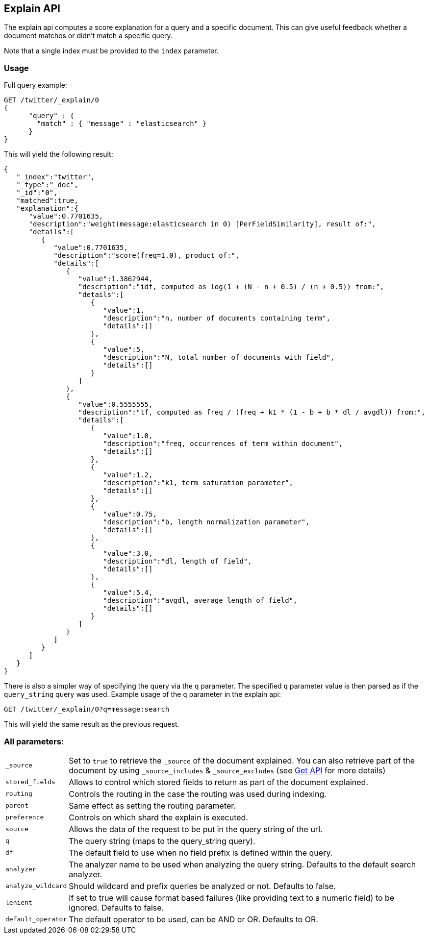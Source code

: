 [[search-explain]]
== Explain API

The explain api computes a score explanation for a query and a specific
document. This can give useful feedback whether a document matches or
didn't match a specific query.

Note that a single index must be provided to the `index` parameter.

[float]
=== Usage

Full query example:

[source,js]
--------------------------------------------------
GET /twitter/_explain/0
{
      "query" : {
        "match" : { "message" : "elasticsearch" }
      }
}
--------------------------------------------------
// CONSOLE
// TEST[setup:twitter]

This will yield the following result:

[source,js]
--------------------------------------------------
{
   "_index":"twitter",
   "_type":"_doc",
   "_id":"0",
   "matched":true,
   "explanation":{
      "value":0.7701635,
      "description":"weight(message:elasticsearch in 0) [PerFieldSimilarity], result of:",
      "details":[
         {
            "value":0.7701635,
            "description":"score(freq=1.0), product of:",
            "details":[
               {
                  "value":1.3862944,
                  "description":"idf, computed as log(1 + (N - n + 0.5) / (n + 0.5)) from:",
                  "details":[
                     {
                        "value":1,
                        "description":"n, number of documents containing term",
                        "details":[]
                     },
                     {
                        "value":5,
                        "description":"N, total number of documents with field",
                        "details":[]
                     }
                  ]
               },
               {
                  "value":0.5555555,
                  "description":"tf, computed as freq / (freq + k1 * (1 - b + b * dl / avgdl)) from:",
                  "details":[
                     {
                        "value":1.0,
                        "description":"freq, occurrences of term within document",
                        "details":[]
                     },
                     {
                        "value":1.2,
                        "description":"k1, term saturation parameter",
                        "details":[]
                     },
                     {
                        "value":0.75,
                        "description":"b, length normalization parameter",
                        "details":[]
                     },
                     {
                        "value":3.0,
                        "description":"dl, length of field",
                        "details":[]
                     },
                     {
                        "value":5.4,
                        "description":"avgdl, average length of field",
                        "details":[]
                     }
                  ]
               }
            ]
         }
      ]
   }
}
--------------------------------------------------
// TESTRESPONSE

There is also a simpler way of specifying the query via the `q`
parameter. The specified `q` parameter value is then parsed as if the
`query_string` query was used. Example usage of the `q` parameter in the
explain api:

[source,js]
--------------------------------------------------
GET /twitter/_explain/0?q=message:search
--------------------------------------------------
// CONSOLE
// TEST[setup:twitter]

This will yield the same result as the previous request.

[float]
=== All parameters:

[horizontal]
`_source`::

    Set to `true` to retrieve the `_source` of the document explained. You can also
    retrieve part of the document by using `_source_includes` & `_source_excludes` (see <<get-source-filtering,Get API>> for more details)

`stored_fields`::
    Allows to control which stored fields to return as part of the
    document explained.

`routing`::
    Controls the routing in the case the routing was used
    during indexing.

`parent`::
    Same effect as setting the routing parameter.

`preference`::
    Controls on which shard the explain is executed.

`source`::
    Allows the data of the request to be put in the query
    string of the url.

`q`::
    The query string (maps to the query_string query).

`df`::
    The default field to use when no field prefix is defined within
    the query.

`analyzer`::
    The analyzer name to be used when analyzing the query
    string. Defaults to the default search analyzer.

`analyze_wildcard`::
    Should wildcard and prefix queries be analyzed or
    not. Defaults to false.

`lenient`::
    If set to true will cause format based failures (like
    providing text to a numeric field) to be ignored. Defaults to false.

`default_operator`::
    The default operator to be used, can be AND or
    OR. Defaults to OR.
